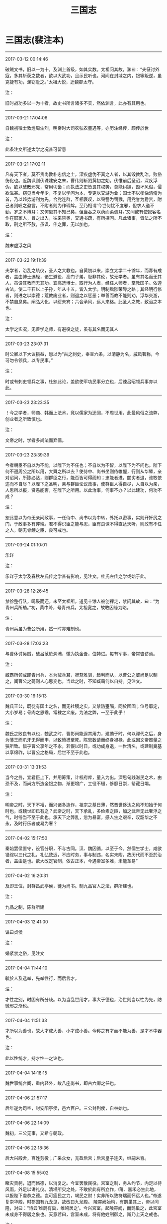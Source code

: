 #+TITLE: 三国志
#+OPTIONS: toc:nil num:nil title:nil
#+STARTUP: showall
#+TAGS: 摘抄(d) 历史(h) 古籍(o)

* 三国志(裴注本) 

-----

2017-03-12 00:14:46

破贼文书，旧以一为十，及渊上首级，如其实数。太祖问其故，渊曰：“夫征讨外寇，多其斩获之数者，欲以大武功，且示民听也。河间在封域之内，银等叛逆，虽克捷有功，渊窃耻之。”太祖大悦，迁魏郡太守。

注：

旧时战功多以一为十者，故史书所言诸多不实，然依渊言，此亦有其用也。

-----

2017-03-21 17:04:06

自魏初徵士敦煌周生烈，明帝时大司农弘农董遇等，亦历注经传，颇传於世

注：

此条注文所述太学之况甚可留意

-----

2017-03-21 17:02:11

凡有天下者，莫不贵尚敦朴忠信之士，深疾虚伪不真之人者，以其毁教乱治，败俗伤化也。近魏讽则伏诛建安之末，曹伟则斩戮黄初之始。伏惟前后圣诏，深疾浮伪，欲以破散邪党，常用切齿；而执法之吏皆畏其权势，莫能纠擿，毁坏风俗，侵欲滋甚。窃见当今年少，不复以学问为本，专更以交游为业；国士不以孝悌清脩为首，乃以趋势游利为先。合党连群，互相褒叹，以毁訾为罚戮，用党誉为爵赏，附己者则叹之盈言，不附者则为作瑕衅。至乃相谓‘今世何忧不度邪，但求人道不勤，罗之不博耳；又何患其不知己矣，但当吞之以药而柔调耳。’又闻或有使奴客名作在职家人，冒之出入，往来禁奥，交通书疏，有所探问。凡此诸事，皆法之所不取，刑之所不赦，虽讽、伟之罪，无以加也。

注：

魏末虚浮之风

-----

2017-03-22 19:11:39

夫学者，治乱之轨仪，圣人之大教也。自黄初以来，崇立太学二十馀年，而寡有成者，盖由博士选轻，诸生避役，高门子弟，耻非其伦，故无学者。虽有其名而无其人，虽设其教而无其功。宜高选博士，取行为人表，经任人师者，掌教国子。依遵古法，使二千石以上子孙，年从十五，皆入太学。明制黜陟荣辱之路；其经明行修者，则进之以崇德；荒教废业者，则退之以惩恶；举善而教不能则劝，浮华交游，不禁自息矣。阐弘大化，以绥未宾；六合承风，远人来格。此圣人之教，致治之本也。

注：

太学之实况，无善学之师，有避役之徒，虽有其名而无其人

-----

2017-03-23 23:07:31

时公卿以下大议损益，恕以为“古之刺史，奉宣六条，以清静为名，威风著称，今可勿令领兵，以专民事。”

注：

时或有刺史领兵之事，杜恕此论，盖欲使军功民事分立也，后谏吕昭领兵事亦以此。

-----

2017-03-23 23:23:35

！今之学者，师商、韩而上法术，竞以儒家为迂阔，不周世用，此最风俗之流弊，创业者之所致慎也。

注：

文帝之时，学者多尚法而弃儒。

-----

2017-03-23 23:39:39

今者朝臣不自以为不能，以陛下为不任也；不自以为不智，以陛下为不问也。陛下何不遵周公之所以用，大舜之所以去？使侍中、尚书坐则侍帷幄，行则从华辇，亲对诏问，所陈必达，则群臣之行，能否皆可得而知；忠能者进，闇劣者退，谁敢依违而不自尽？以陛下之圣明，亲与群臣论议政事，使群臣人得自尽，人自以为亲，人思所以报，贤愚能否，在陛下之所用。以此治事，何事不办？以此建功，何功不成？

注：

恕此意以为帝无亲问政事，一任侍中、尚书以为中转，外托以密事，实则开奸尻之门，于政事多有弊端。君不得识臣之能与忍，臣有良谏不得直达天听，则政有不任之人，朝无骨鯁之臣，良可戒也。

-----

2017-03-24 01:10:01

乐详

注：

乐详于太学及春秋左氏传之学甚有影响，见注文。杜氏左传之学或始于此。

-----

2017-03-28 12:26:45

禁徐整行队，鸣鼓而还。未至太祖所，道见十馀人被创裸走，禁问其故，曰：“为青州兵所劫。”初，黄巾降，号青州兵，太祖宽之，故敢因缘为略。

注：

青州兵虽为曹公所用，然一时亦难制也。

-----

2017-03-28 17:03:23

与曹休讨吴贼，破吕范於洞浦，徵为执金吾，位特进。每有军事，帝常咨访焉。

注：

臧霸所领或即青州兵，本为贼兵耳，桀骜难驯，趋利而从，以曹公之威尚足以制之，闻曹公之薨则人心思变也，当此之时，不知臧霸何以自持。见注文。

-----

2017-03-30 16:15:13

魏氏王公，既徒有国土之名，而无社稷之实，又禁防壅隔，同於囹圄；位号靡定，大小岁易；骨肉之恩乖，常棣之义废。为法之弊，一至于此乎！

注：

魏氏之败良有以也，魏武之时，曹彰尚能逞其用力，建勋于时，何以禪代之后，身为藩王而爪牙无得而申，以致愤懑至死。陈思数请而终身禄禄，此或因文帝器量之狭所致。惜乎曹公享年之不永，若假以时日，或功成身退，一世清名，或建制奠基以享绵祚，以曹公之格局，后世不至于此也。

-----

2017-03-31 13:31:53

当今之务，宜君臣上下，并用筹策，计校府库，量入为出。深思句践滋民之术，由恐不及，而尚方所造金银之物，渐更增广，工役不辍，侈靡日崇，帑藏日竭。

注：

明帝之时，天下不裕，而兴诸多造作，祖宗之基日薄，然晋世侈汰之风不知始于何时也，或魏世即已有之？武帝之时，天下承乱，多俭素之臣，加之武帝无此奢浮之气，时俗当不至于此也。承天下之弊乱，忽为暴富，感人生之艰辛，叹韶华之不永，及时行乐者或易为奢？

-----

2017-04-02 15:17:50

秦始罢侯置守，设官分职，不与古同。汉、魏因循，以至于今。然儒生学士，咸欲错综以三代之礼，礼弘致远，不应时务，事与制违，名实未附，故历代而不至於治者，盖由是也。欲大改定官制，依古正本，今遇帝室多难，未能革易”

-----

2017-04-02 16:20:31

及即王位，封群昌武亭侯，徙为尚书。制九品官人之法，群所建也。

注：

九品之制，陈群所建

-----

2017-04-03 12:41:00

谥曰贞侯

注：

婚紧禁之俗，见注文

-----

2017-04-04 11:44:10

毓於人及选举，先举性行，而后言才。

注：

才性之别，时固有所分歧。以为当乱世用才，事大于德也，治世则当以性为先，防微邪之渐也。

-----

2017-04-04 11:51:33

才所以为善也，故大才成大善，小才成小善。今称之有才而不能为善，是才不中器也。

注：

此以性统才，持才性一之论也。

-----

2017-04-04 14:18:15

魏世事统台阁，重内轻外，故八座尚书，即古六卿之任也。

-----

2017-04-06 21:57:17

后年遂为司空，封安阳亭侯，邑六百户。三公封列侯，自林始也。

-----

2017-04-06 22:14:09

魏初，三公无事，又希与朝政。

-----

2017-04-06 22:18:36

后大兴殿舍，百姓劳役；广采众女，充盈后宫；后宫皇子连夭，继嗣未育。

-----

2017-04-08 15:55:02

睹灾责躬，退而脩德，以消复之。今宜罢散民役。宫室之制，务从约节，内足以待风雨，外足以讲礼仪。清埽所灾之处，不敢於此有所立作，莆、嘉禾必生此地，以报陛下虔恭之德。岂可疲民之力，竭民之财！实非所以致符瑞而怀远人也。”帝遂复崇华殿，时郡国有九龙见，故改曰九龙殿。
陵霄阙始构，有鹊巢其上，帝以问隆，对曰：“诗云‘维鹊有巢，维鸠居之’。今兴宫室，起陵霄阙，而鹊巢之，此宫室未成身不得居之象也。天意若曰，宫室未成，将有他姓制御之，斯乃上天之戒也。

注：

禅代之有征，明帝听此谏言，止于动容改色，于事无所补也。

-----

2017-04-08 21:17:41

臣观黄初之际，天兆其戒，异类之鸟，育长燕巢，口爪胸赤，此魏室之大异也，宜防鹰扬之臣於萧墙之内。可选诸王，使君国典兵，往往棋跱，镇抚皇畿，翼亮帝室。

注：

隆此谏亦应时之弊也，虽假灾异之说以谏之，然所忧者确有所指也。

-----

2017-04-09 00:50:30

始，景初中，帝以苏林、秦静等并老，恐无能传业者。

-----

2017-04-09 00:50:38

数年，隆等皆卒，学者遂废。

-----

2017-04-09 21:08:20

西域流通，荒戎入贡，皆邈勋也。

-----

2017-04-09 21:12:56

往者毛孝先、崔季珪等用事，贵清素之士，于时皆变易车服以求名高，而徐公不改其常，故人以为通。比来天下奢靡，转相仿效，而徐公雅尚自若，不与俗同，故前日之通，乃今日之介也。是世人之无常，而徐公之有常也。”

-----

2017-04-10 12:23:19

散骑常侍王肃著诸经传解及论定朝仪，改易郑玄旧说，而基据持玄义，常与抗衡。

-----

2017-04-13 18:07:23

怖。

注：

风角鸟占之法，见注文

-----

2017-04-19 09:45:48

古者名官职不言曹；始自汉已来，名官尽言曹，使言属曹，卒言侍曹，此殆天意也。

-----

2017-04-19 09:49:50

及汉灵帝名二子曰史侯、董侯，既立为帝，后皆免为诸侯，与师服言相似也。先主讳备，其训具也，后主讳禅，其训授也，如言刘已具矣，当授与人也；意者甚於穆侯、灵帝之名子。

-----

2017-04-19 22:09:03

十四年，武都氐王苻健请降，遣将军张尉往迎，过期不到，大将军蒋琬深以为念。嶷平之曰：“苻健求附款至，必无他变，素闻健弟狡黠，又夷狄不能同功，将有乖离，是以稽留耳。”数日，问至，健弟果将四百户就魏，独健来从。

-----

2017-05-04 14:58:53

夫圣人嘉善矜愚，忘过记功，以成美化。加今王业始建，将一大统，此乃汉高弃瑕录用之时也，若令善恶异流，贵汝颍月旦之评，诚可以厉俗明教，然恐未易行也。宜远模仲尼之汎爱，中则郭泰之弘济，近有益於大道也。

注：

暨艳之事，或与品评之制不复能行相关，品评之盛行实则时日甚短也。

-----

2017-05-07 15:36:05

夫校事，吏民之仇也。先帝末年，虽有吕壹、钱钦，寻皆诛夷，以谢百姓。今复张立校曹，纵吏言事，是不遵先帝十八也。

注：

吴之校事

